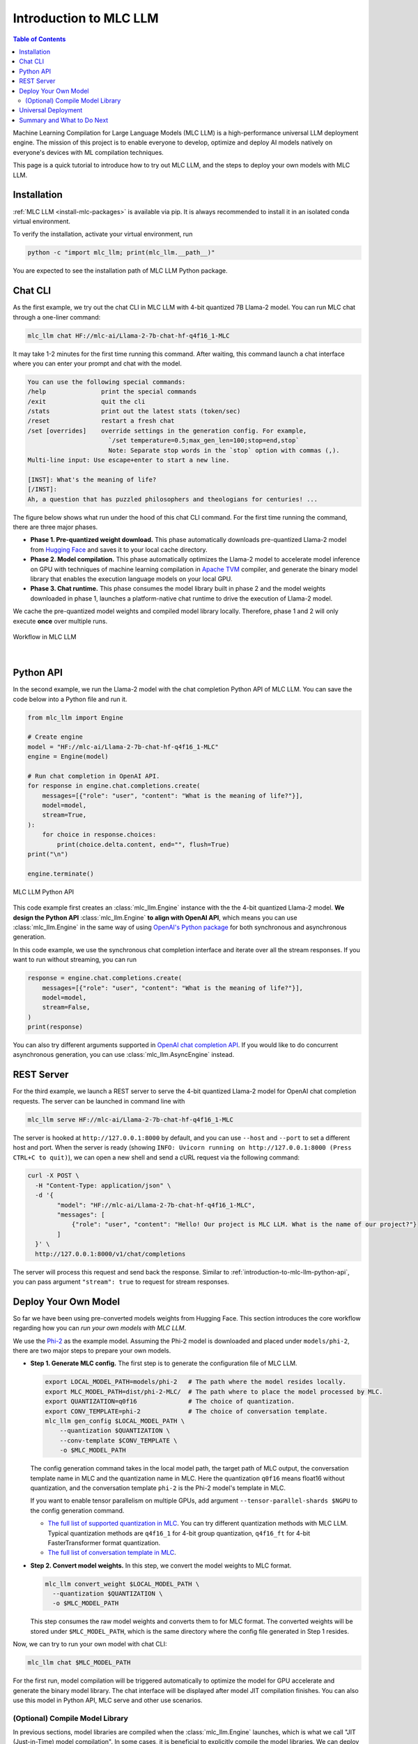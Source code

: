 .. _introduction-to-mlc-llm:

Introduction to MLC LLM
=======================

.. contents:: Table of Contents
    :local:
    :depth: 2

Machine Learning Compilation for Large Language Models (MLC LLM) is a high-performance
universal LLM deployment engine. The mission of this project is to enable everyone to develop,
optimize and deploy AI models natively on everyone's devices with ML compilation techniques.

This page is a quick tutorial to introduce how to try out MLC LLM, and the steps to
deploy your own models with MLC LLM.

Installation
------------

:ref:`MLC LLM <install-mlc-packages>` is available via pip.
It is always recommended to install it in an isolated conda virtual environment.

To verify the installation, activate your virtual environment, run

.. code:: bash

  python -c "import mlc_llm; print(mlc_llm.__path__)"

You are expected to see the installation path of MLC LLM Python package.


Chat CLI
--------

As the first example, we try out the chat CLI in MLC LLM with 4-bit quantized 7B Llama-2 model.
You can run MLC chat through a one-liner command:

.. code:: bash

    mlc_llm chat HF://mlc-ai/Llama-2-7b-chat-hf-q4f16_1-MLC

It may take 1-2 minutes for the first time running this command.
After waiting, this command launch a chat interface where you can enter your prompt and chat with the model.

.. code::

  You can use the following special commands:
  /help               print the special commands
  /exit               quit the cli
  /stats              print out the latest stats (token/sec)
  /reset              restart a fresh chat
  /set [overrides]    override settings in the generation config. For example,
                        `/set temperature=0.5;max_gen_len=100;stop=end,stop`
                        Note: Separate stop words in the `stop` option with commas (,).
  Multi-line input: Use escape+enter to start a new line.

  [INST]: What's the meaning of life?
  [/INST]:
  Ah, a question that has puzzled philosophers and theologians for centuries! ...


The figure below shows what run under the hood of this chat CLI command.
For the first time running the command, there are three major phases.

- **Phase 1. Pre-quantized weight download.** This phase automatically downloads pre-quantized Llama-2 model from `Hugging Face <https://huggingface.co/mlc-ai/Llama-2-7b-chat-hf-q4f16_1-MLC>`_ and saves it to your local cache directory.
- **Phase 2. Model compilation.** This phase automatically optimizes the Llama-2 model to accelerate model inference on GPU with techniques of machine learning compilation in `Apache TVM <https://llm.mlc.ai/docs/install/tvm.html>`_ compiler, and generate the binary model library that enables the execution language models on your local GPU.
- **Phase 3. Chat runtime.** This phase consumes the model library built in phase 2 and the model weights downloaded in phase 1, launches a platform-native chat runtime to drive the execution of Llama-2 model.

We cache the pre-quantized model weights and compiled model library locally.
Therefore, phase 1 and 2 will only execute **once** over multiple runs.

.. figure:: /_static/img/project-workflow.svg
  :width: 700
  :align: center
  :alt: Project Workflow

  Workflow in MLC LLM

|

.. _introduction-to-mlc-llm-python-api:

Python API
----------

In the second example, we run the Llama-2 model with the chat completion Python API of MLC LLM.
You can save the code below into a Python file and run it.

.. code:: python

  from mlc_llm import Engine

  # Create engine
  model = "HF://mlc-ai/Llama-2-7b-chat-hf-q4f16_1-MLC"
  engine = Engine(model)

  # Run chat completion in OpenAI API.
  for response in engine.chat.completions.create(
      messages=[{"role": "user", "content": "What is the meaning of life?"}],
      model=model,
      stream=True,
  ):
      for choice in response.choices:
          print(choice.delta.content, end="", flush=True)
  print("\n")

  engine.terminate()

.. figure:: https://raw.githubusercontent.com/mlc-ai/web-data/main/images/mlc-llm/tutorials/python-engine-api.jpg
  :width: 500
  :align: center

  MLC LLM Python API

This code example first creates an :class:`mlc_llm.Engine` instance with the the 4-bit quantized Llama-2 model.
**We design the Python API** :class:`mlc_llm.Engine` **to align with OpenAI API**,
which means you can use :class:`mlc_llm.Engine` in the same way of using
`OpenAI's Python package <https://github.com/openai/openai-python?tab=readme-ov-file#usage>`_
for both synchronous and asynchronous generation.

In this code example, we use the synchronous chat completion interface and iterate over
all the stream responses.
If you want to run without streaming, you can run

.. code:: python

  response = engine.chat.completions.create(
      messages=[{"role": "user", "content": "What is the meaning of life?"}],
      model=model,
      stream=False,
  )
  print(response)

You can also try different arguments supported in `OpenAI chat completion API <https://platform.openai.com/docs/api-reference/chat/create>`_.
If you would like to do concurrent asynchronous generation, you can use :class:`mlc_llm.AsyncEngine` instead.

REST Server
-----------

For the third example, we launch a REST server to serve the 4-bit quantized Llama-2 model
for OpenAI chat completion requests. The server can be launched in command line with

.. code:: bash

  mlc_llm serve HF://mlc-ai/Llama-2-7b-chat-hf-q4f16_1-MLC

The server is hooked at ``http://127.0.0.1:8000`` by default, and you can use ``--host`` and ``--port``
to set a different host and port.
When the server is ready (showing ``INFO: Uvicorn running on http://127.0.0.1:8000 (Press CTRL+C to quit)``),
we can open a new shell and send a cURL request via the following command:

.. code:: bash

  curl -X POST \
    -H "Content-Type: application/json" \
    -d '{
          "model": "HF://mlc-ai/Llama-2-7b-chat-hf-q4f16_1-MLC",
          "messages": [
              {"role": "user", "content": "Hello! Our project is MLC LLM. What is the name of our project?"}
          ]
    }' \
    http://127.0.0.1:8000/v1/chat/completions

The server will process this request and send back the response.
Similar to :ref:`introduction-to-mlc-llm-python-api`, you can pass argument ``"stream": true``
to request for stream responses.


Deploy Your Own Model
---------------------

So far we have been using pre-converted models weights from Hugging Face.
This section introduces the core workflow regarding how you can *run your own models with MLC LLM*.

We use the `Phi-2 <https://huggingface.co/microsoft/phi-2>`_ as the example model.
Assuming the Phi-2 model is downloaded and placed under ``models/phi-2``,
there are two major steps to prepare your own models.

- **Step 1. Generate MLC config.** The first step is to generate the configuration file of MLC LLM.

  .. code:: bash

    export LOCAL_MODEL_PATH=models/phi-2   # The path where the model resides locally.
    export MLC_MODEL_PATH=dist/phi-2-MLC/  # The path where to place the model processed by MLC.
    export QUANTIZATION=q0f16              # The choice of quantization.
    export CONV_TEMPLATE=phi-2             # The choice of conversation template.
    mlc_llm gen_config $LOCAL_MODEL_PATH \
        --quantization $QUANTIZATION \
        --conv-template $CONV_TEMPLATE \
        -o $MLC_MODEL_PATH

  The config generation command takes in the local model path, the target path of MLC output,
  the conversation template name in MLC and the quantization name in MLC.
  Here the quantization ``q0f16`` means float16 without quantization,
  and the conversation template ``phi-2`` is the Phi-2 model's template in MLC.

  If you want to enable tensor parallelism on multiple GPUs, add argument
  ``--tensor-parallel-shards $NGPU`` to the config generation command.

  - `The full list of supported quantization in MLC <https://github.com/mlc-ai/mlc-llm/blob/main/python/mlc_llm/quantization/quantization.py#L29>`_. You can try different quantization methods with MLC LLM. Typical quantization methods are ``q4f16_1`` for 4-bit group quantization, ``q4f16_ft`` for 4-bit FasterTransformer format quantization.
  - `The full list of conversation template in MLC <https://github.com/mlc-ai/mlc-llm/blob/main/python/mlc_llm/interface/gen_config.py#L276>`_.

- **Step 2. Convert model weights.** In this step, we convert the model weights to MLC format.

  .. code:: bash

    mlc_llm convert_weight $LOCAL_MODEL_PATH \
      --quantization $QUANTIZATION \
      -o $MLC_MODEL_PATH

  This step consumes the raw model weights and converts them to for MLC format.
  The converted weights will be stored under ``$MLC_MODEL_PATH``,
  which is the same directory where the config file generated in Step 1 resides.

Now, we can try to run your own model with chat CLI:

.. code:: bash

  mlc_llm chat $MLC_MODEL_PATH

For the first run, model compilation will be triggered automatically to optimize the
model for GPU accelerate and generate the binary model library.
The chat interface will be displayed after model JIT compilation finishes.
You can also use this model in Python API, MLC serve and other use scenarios.

(Optional) Compile Model Library
~~~~~~~~~~~~~~~~~~~~~~~~~~~~~~~~

In previous sections, model libraries are compiled when the :class:`mlc_llm.Engine` launches,
which is what we call "JIT (Just-in-Time) model compilation".
In some cases, it is beneficial to explicitly compile the model libraries.
We can deploy LLMs with reduced dependencies by shipping the library for deployment without going through compilation.
It will also enable advanced options such as cross-compiling the libraries for web and mobile deployments.


Below is an example command of compiling model libraries in MLC LLM:

.. code:: bash

  export $MODEL_LIB_PATH=$MLC_MODEL_PATH/lib.so  # ".dylib" for Intel Macs.
                                                 # ".dll" for Windows.
                                                 # ".wasm" for web.
                                                 # ".tar" for iPhone/Android.
  mlc_llm compile $MLC_MODEL_PATH -o $MODEL_LIB_PATH

At runtime, we need to specify this model library path to use it. For example,

.. code:: bash

  # For chat CLI
  mlc_llm chat $MLC_MODEL_PATH --model-lib-path $MODEL_LIB_PATH
  # For REST server
  mlc_llm serve $MLC_MODEL_PATH --model-lib-path $MODEL_LIB_PATH

.. code:: python

  from mlc_llm import Engine

  # For Python API
  model = "models/phi-2"
  model_lib_path = "models/phi-2/lib.so"
  engine = Engine(model, model_lib_path=model_lib_path)

:ref:`compile-model-libraries` introduces the model compilation command in detail,
where you can find instructions and example commands to compile model to different
hardware backends, such as WebGPU, iOS and Android.

Universal Deployment
--------------------

MLC LLM is a high-performance universal deployment solution for large language models,
to enable native deployment of any large language models with native APIs with compiler acceleration
So far, we have gone through several examples running on a local GPU environment.
The project supports multiple kinds of GPU backends.

You can use `--device` option in compilation and runtime to pick a specific GPU backend.
For example, if you have an NVIDIA or AMD GPU, you can try to use the option below
to run chat through the vulkan backend. Vulkan-based LLM applications run in less typical
environments (e.g. SteamDeck).

.. code:: bash

    mlc_llm chat HF://mlc-ai/Llama-2-7b-chat-hf-q4f16_1-MLC --device vulkan

The same core LLM runtime engine powers all the backends, enabling the same model to be deployed across backends as
long as they fit within the memory and computing budget of the corresponding hardware backend.
We also leverage machine learning compilation to build backend-specialized optimizations to
get out the best performance on the targetted backend when possible, and reuse key insights and optimizations
across backends we support.

Please checkout the what to do next sections below to find out more about different deployment scenarios,
such as WebGPU-based browser deployment, mobile and other settings.

Summary and What to Do Next
---------------------------

To briefly summarize this page,

- We went through three examples (chat CLI, Python API, and REST server) of MLC LLM,
- we introduced how to convert model weights for your own models to run with MLC LLM, and (optionally) how to compile your models.
- We also discussed the the universal deployment capability of MLC LLM.

Next, please feel free to check out the pages below for quick start examples and more detailed information
on specific platforms

- :ref:`Quick start examples <quick-start>` for Python API, chat CLI, REST server, web browser, iOS and Android.
- Depending on your use case, check out our API documentation and tutorial pages:

  - :ref:`webllm-runtime`
  - :ref:`deploy-rest-api`
  - :ref:`deploy-cli`
  - :ref:`deploy-python-engine`
  - :ref:`deploy-ios`
  - :ref:`deploy-android`
  - :ref:`deploy-ide-integration`

- :ref:`Convert model weight to MLC format <convert-weights-via-MLC>`, if you want to run your own models.
- :ref:`Compile model libraries <compile-model-libraries>`, if you want to deploy to web/iOS/Android or control the model optimizations.
- Report any problem or ask any question: open new issues in our `GitHub repo <https://github.com/mlc-ai/mlc-llm/issues>`_.
